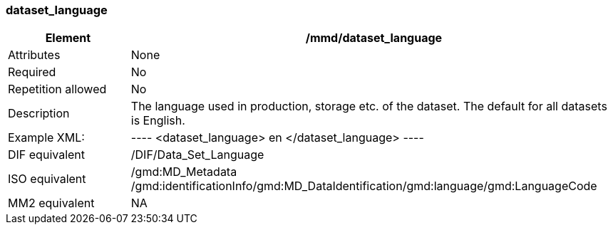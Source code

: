 [[dataset_language]]
=== dataset_language

[cols=">20%,80%",]
|=======================================================================
|Element |/mmd/dataset_language

|Attributes |None

|Required |No

|Repetition allowed |No

|Description |The language used in production, storage etc. of the
dataset. The default for all datasets is English.

|Example XML: |
----
<dataset_language>
    en
</dataset_language>
----

|DIF equivalent |/DIF/Data_Set_Language

|ISO equivalent |/gmd:MD_Metadata
/gmd:identificationInfo/gmd:MD_DataIdentification/gmd:language/gmd:LanguageCode

|MM2 equivalent |NA

|=======================================================================
